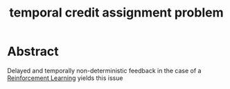 :PROPERTIES:
:ID:       134fe7fe-cfd9-45da-8164-8f2c369bbeb3
:END:
#+title: temporal credit assignment problem
#+filetags: :ai:ml:rl:

* Abstract
Delayed and temporally non-deterministic feedback in the case of a [[id:9cac188e-8229-4c7a-9cb4-eeb5e81f8010][Reinforcement Learning]] yields this issue
